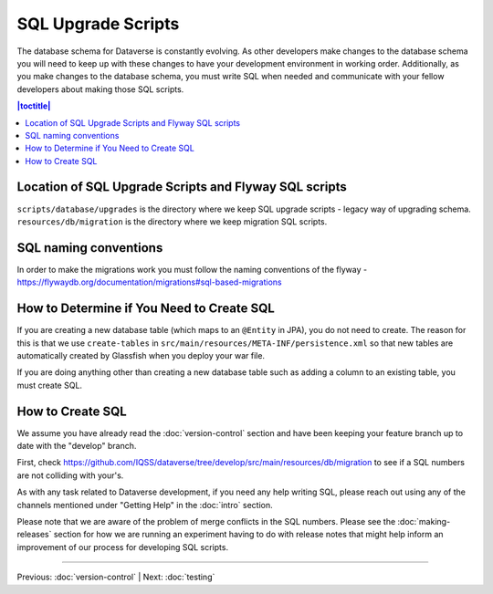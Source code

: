 ===================
SQL Upgrade Scripts
===================

The database schema for Dataverse is constantly evolving. As other developers make changes to the database schema you will need to keep up with these changes to have your development environment in working order. Additionally, as you make changes to the database schema, you must write SQL when needed and communicate with your fellow developers about making those SQL scripts.

.. contents:: |toctitle|
	:local:

Location of SQL Upgrade Scripts and Flyway SQL scripts
-----------------------------------------------

``scripts/database/upgrades`` is the directory where we keep SQL upgrade scripts - legacy way of upgrading schema.
``resources/db/migration`` is the directory where we keep migration SQL scripts.

SQL naming conventions
----------------------
In order to make the migrations work you must follow the naming conventions of the flyway - https://flywaydb.org/documentation/migrations#sql-based-migrations

How to Determine if You Need to Create SQL
------------------------------------------

If you are creating a new database table (which maps to an ``@Entity`` in JPA), you do not need to create. The reason for this is that we use ``create-tables`` in ``src/main/resources/META-INF/persistence.xml`` so that new tables are automatically created by Glassfish when you deploy your war file.

If you are doing anything other than creating a new database table such as adding a column to an existing table, you must create SQL.

How to Create SQL
-----------------

We assume you have already read the :doc:`version-control` section and have been keeping your feature branch up to date with the "develop" branch.

First, check https://github.com/IQSS/dataverse/tree/develop/src/main/resources/db/migration to see if a SQL numbers are not colliding with your's.

As with any task related to Dataverse development, if you need any help writing SQL, please reach out using any of the channels mentioned under "Getting Help" in the :doc:`intro` section.

Please note that we are aware of the problem of merge conflicts in the SQL numbers. Please see the :doc:`making-releases` section for how we are running an experiment having to do with release notes that might help inform an improvement of our process for developing SQL scripts.

----

Previous: :doc:`version-control` | Next: :doc:`testing`
